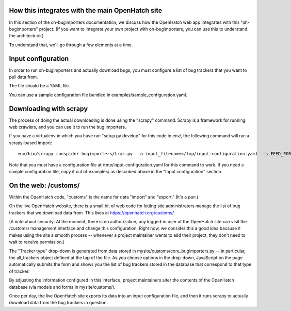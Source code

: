 How this integrates with the main OpenHatch site
================================================

In this section of the oh-bugimporters documentation, we discuss how
the OpenHatch web app integrates with this "oh-bugimporters"
project. (If you want to integrate your own project with
oh-bugimporters, you can use this to understand the architecture.)

To understand that, we'll go through a few elements at a time.


Input configuration
===================

In order to run oh-bugimporters and actually download bugs, you must
configure a list of bug trackers that you want to pull data from.

The file should be a YAML file.

You can use a sample configuration file bundled in examples/sample_configuration.yaml.


Downloading with scrapy
=======================

The process of doing the actual downloading is done using the "scrapy"
command. Scrapy is a framework for running web crawlers, and you can
use it to run the bug importers.

If you have a virtualenv in which you have run "setup.py develop" for
this code in env/, the following command will run a scrapy-based import::

    env/bin/scrapy runspider bugimporters/trac.py  -a input_filename=/tmp/input-configuration.yaml  -s FEED_FORMAT=json -s FEED_URI=/tmp/results.json  -s LOG_FILE=/tmp/scrapy-log -s CONCURRENT_REQUESTS_PER_DOMAIN=1 -s CONCURRENT_REQUESTS=200

Note that you must have a configuration file at /tmp/input-configuration.yaml
for this command to work. If you need a sample configuration file, copy it
out of examples/ as described above in the "Input configuration" section.


On the web: /customs/
=====================
Within the OpenHatch code, "customs" is the name for data "import" and
"export." (It's a pun.)

On the live OpenHatch website, there is a small bit of web code for
letting site administrators manage the list of bug trackers that we
download data from. This lives at https://openhatch.org/customs/

(A note about security: At the moment, there is no authorization; any
logged-in user of the OpenHatch site can visit the /customs/
management interface and change this configuration. Right now, we
consider this a good idea because it makes using the site a smooth
process -- whenever a project maintainer wants to add their project,
they don't need to wait to receive permission.)

The "Tracker type" drop-down is generated from data stored in
mysite/customs/core_bugimporters.py -- in particular, the all_trackers
object defined at the top of the file. As you choose options in the
drop-down, JavaScript on the page automatically submits the form and
shows you the list of bug trackers stored in the database that
correspond to that type of tracker.

By adjusting the information configured in this interface, project
maintainers alter the contents of the OpenHatch database (via models
and forms in mysite/customs/).

Once per day, the live OpenHatch site exports its data into an input
configuration file, and then it runs scrapy to actually download data
from the bug trackers in question.
